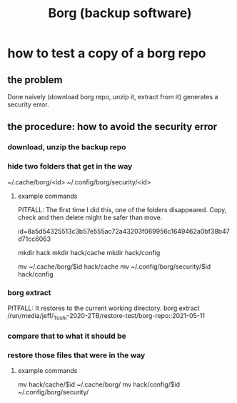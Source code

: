 :PROPERTIES:
:ID:       927c1e3d-410e-4556-a1f5-560791950164
:END:
#+title: Borg (backup software)
* how to test a copy of a borg repo
** the problem
   Done naively (download borg repo, unzip it, extract from it) generates a security error.
** the procedure: how to avoid the security error
*** download, unzip the backup repo
*** hide two folders that get in the way
    ~/.cache/borg/<id>
    ~/.config/borg/security/<id>
**** example commands
     PITFALL: The first time I did this, one of the folders disappeared. Copy, check and then delete might be safer than move.

     id=8a5d54325513c3b57e555ac72a43203f069956c1649462a0bf38b47d71cc6063

     mkdir hack
     mkdir hack/cache
     mkdir hack/config

     mv ~/.cache/borg/$id hack/cache
     mv ~/.config/borg/security/$id hack/config
*** borg extract
    PITFALL: It restores to the current working directory.
    borg extract /run/media/jeff/_Toshi-2020-2TB/restore-test/borg-repo::2021-05-11
*** compare that to what it should be
*** restore those files that were in the way
**** example commands
     mv hack/cache/$id  ~/.cache/borg/
     mv hack/config/$id ~/.config/borg/security/
